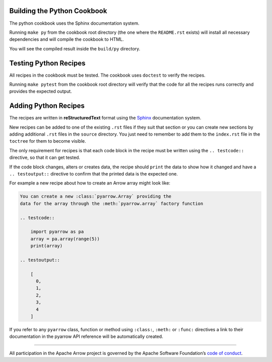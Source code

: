 .. Licensed to the Apache Software Foundation (ASF) under one
.. or more contributor license agreements.  See the NOTICE file
.. distributed with this work for additional information
.. regarding copyright ownership.  The ASF licenses this file
.. to you under the Apache License, Version 2.0 (the
.. "License"); you may not use this file except in compliance
.. with the License.  You may obtain a copy of the License at

..   http://www.apache.org/licenses/LICENSE-2.0

.. Unless required by applicable law or agreed to in writing,
.. software distributed under the License is distributed on an
.. "AS IS" BASIS, WITHOUT WARRANTIES OR CONDITIONS OF ANY
.. KIND, either express or implied.  See the License for the
.. specific language governing permissions and limitations
.. under the License.

Building the Python Cookbook
===========================

The python cookbook uses the Sphinx documentation system.

Running ``make py`` from the cookbook root directory (the one where
the ``README.rst`` exists) will install all necessary dependencies
and will compile the cookbook to HTML.

You will see the compiled result inside the ``build/py`` directory.

Testing Python Recipes
======================

All recipes in the cookbook must be tested. The cookbook uses
``doctest`` to verify the recipes.

Running ``make pytest`` from the cookbook root directory
will verify that the code for all the recipes runs correctly
and provides the expected output.

Adding Python Recipes
=====================

The recipes are written in **reStructuredText** format using 
the `Sphinx <https://www.sphinx-doc.org/>`_ documentation system.

New recipes can be added to one of the existing ``.rst`` files if
they suit that section or you can create new sections by adding
additional ``.rst`` files in the ``source`` directory. You just
need to remember to add them to the ``index.rst`` file in the
``toctree`` for them to become visible.

The only requirement for recipes is that each code block in the recipe 
must be written using the ``.. testcode::`` directive, 
so that it can get tested.

If the code block changes, alters or creates data, the recipe should
``print`` the data to show how it changed and have a ``.. testoutput::``
directive to confirm that the printed data is the expected one.

For example a new recipe about how to create an Arrow array
might look like:

.. code-block::

    You can create a new :class:`pyarrow.Array` providing the
    data for the array through the :meth:`pyarrow.array` factory function

    .. testcode::

        import pyarrow as pa
        array = pa.array(range(5))
        print(array)

    .. testoutput::

        [
          0,
          1,
          2,
          3,
          4
        ]

If you refer to any ``pyarrow`` class, function or method using
``:class:``, ``:meth:`` or ``:func:`` directives a link to their
documentation in the pyarrow API reference will be automatically
created.

------------------------------------------------------------------------

All participation in the Apache Arrow project is governed by the Apache
Software Foundation’s 
`code of conduct <https://www.apache.org/foundation/policies/conduct.html>`_.
